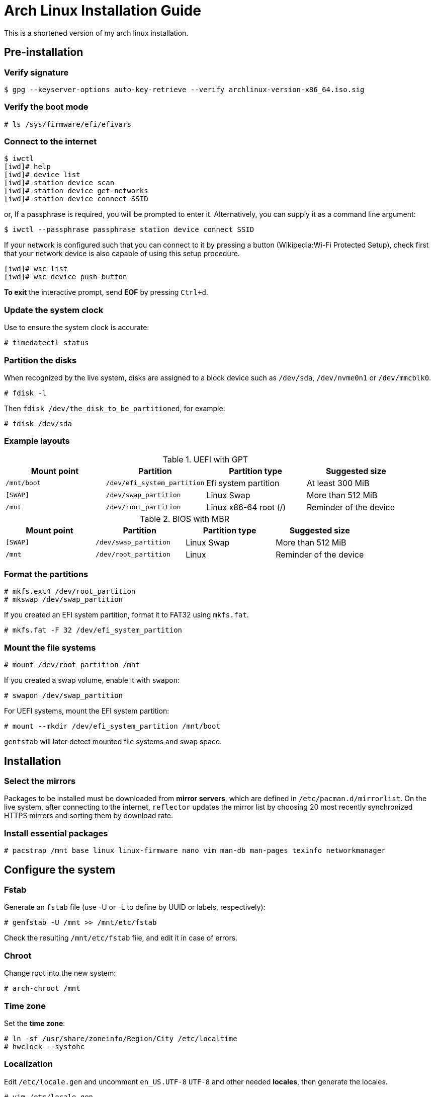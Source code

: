 = Arch Linux Installation Guide =

This is a shortened version of my arch linux installation.

== Pre-installation ==

=== Verify signature ===

 $ gpg --keyserver-options auto-key-retrieve --verify archlinux-version-x86_64.iso.sig

=== Verify the boot mode ===

 # ls /sys/firmware/efi/efivars

=== Connect to the internet ===

 $ iwctl
 [iwd]# help
 [iwd]# device list
 [iwd]# station device scan
 [iwd]# station device get-networks
 [iwd]# station device connect SSID

or, If a passphrase is required, you will be prompted to enter it. Alternatively, you can supply it as a command line argument:

 $ iwctl --passphrase passphrase station device connect SSID

If your network is configured such that you can connect to it by pressing a button (Wikipedia:Wi-Fi Protected Setup), check first that your network device is also capable of using this setup procedure.

 [iwd]# wsc list
 [iwd]# wsc device push-button

*To exit* the interactive prompt, send *EOF* by pressing `Ctrl+d`.

=== Update the system clock ===

Use to ensure the system clock is accurate:

 # timedatectl status

=== Partition the disks ===

When recognized by the live system, disks are assigned to a block device such as `/dev/sda`, `/dev/nvme0n1` or `/dev/mmcblk0`.

 # fdisk -l

Then `fdisk /dev/the_disk_to_be_partitioned`, for example:

 # fdisk /dev/sda

=== Example layouts ===

.UEFI with GPT
|===
|Mount point |Partition |Partition type |Suggested size

|`/mnt/boot`
|`/dev/efi_system_partition`
|Efi system partition
|At least 300 MiB 

|`[SWAP]`
|`/dev/swap_partition`
|Linux Swap
|More than 512 MiB

|`/mnt`
|`/dev/root_partition`
|Linux x86-64 root (/) 
|Reminder of the device
|===

.BIOS with MBR
|===
|Mount point |Partition |Partition type |Suggested size

|`[SWAP]`
|`/dev/swap_partition`
|Linux Swap
|More than 512 MiB

|`/mnt`
|`/dev/root_partition`
|Linux
|Reminder of the device |
|===

=== Format the partitions ===

 # mkfs.ext4 /dev/root_partition
 # mkswap /dev/swap_partition

If you created an EFI system partition, format it to FAT32 using `mkfs.fat`.

 # mkfs.fat -F 32 /dev/efi_system_partition

=== Mount the file systems ===

 # mount /dev/root_partition /mnt

If you created a swap volume, enable it with `swapon`:

 # swapon /dev/swap_partition

For UEFI systems, mount the EFI system partition:

 # mount --mkdir /dev/efi_system_partition /mnt/boot

`genfstab` will later detect mounted file systems and swap space.

== Installation ==

=== Select the mirrors ===

Packages to be installed must be downloaded from *mirror servers*, which are defined in `/etc/pacman.d/mirrorlist`. On the live system, after connecting to the internet, `reflector` updates the mirror list by choosing 20 most recently synchronized HTTPS mirrors and sorting them by download rate.

=== Install essential packages ===

 # pacstrap /mnt base linux linux-firmware nano vim man-db man-pages texinfo networkmanager

== Configure the system ==

=== Fstab ===

Generate an `fstab` file (use -U or -L to define by UUID or labels, respectively):

 # genfstab -U /mnt >> /mnt/etc/fstab

Check the resulting `/mnt/etc/fstab` file, and edit it in case of errors.

=== Chroot ===

Change root into the new system:

 # arch-chroot /mnt

=== Time zone ===

Set the *time zone*:

 # ln -sf /usr/share/zoneinfo/Region/City /etc/localtime
 # hwclock --systohc

=== Localization ===

Edit `/etc/locale.gen` and uncomment `en_US.UTF-8` `UTF-8` and other needed *locales*, then generate the locales.

 # vim /etc/locale.gen
 # locale-gen

Create the `locale.conf` file, and set the LANG variable accordingly:

 # vim /etc/locale.conf

*add*:

 LANG=en_US.UTF-8

=== Network configuration ===

 # vim /etc/hostname

*add*: 

 myhostname

*Edit* `/etc/hosts` file:

 # vim /etc/hosts`

 127.0.0.1     localhost
 ::1           localhost
 127.0.1.1     myhostname

=== Root password ===

 # passwd

=== Boot loader ===

Choose and install a Linux-capable boot loader. If you have an Intel or AMD CPU, enable microcode updates in addition.

==== BIOS ====

 # pacman -S grub
 # grub-install --target=i386-pc /dev/sdX
 # pacman -S intel-ucode
 # grub-mkconfig -o /boot/grub/grub.cfg

==== UEFI ====

 # pacman -S grub efibootmgr
 # grub-install --target=x86_64-efi --efi-directory=esp --bootloader-id=GRUB
 # pacman -S intel-ucode
 # grub-mkconfig -o /boot/grub/grub.cfg

substitute `*esp*` with its mount point(`*/boot*`).

== Reboot ==

Exit the chroot environment by typing `exit` or pressing `Ctrl+d`.

Optionally manually unmount all the partitions with `umount -R /mnt`: this allows noticing any "busy" partitions, and finding the cause with `fuser`.

Finally, restart the machine by typing `reboot`: any partitions still mounted will be automatically unmounted by systemd. Remember to remove the installation medium and then login into the new system with the root account.

== Post-installation ==

=== Adding user ===

 # useradd -m username
 # passwd username

Adding `-m/--create-home` to create home directory for user.


=== Connect to internet ===

Start & enable installed `networkmanager`.

 # systemctl enable NetworkManager --now

Connect to the internet with `nmcli` or `nmtui` command.

=== etc ===

 # pacman -Syu
 # pacman -S base-devel bash-completion git sudo xdg-user-dirs reflector
 # EDITOR=nano visudo

Additionaly you can install `firewalld` as firewall service.

 # pacman -S firewalld
 # systemctl enable firewalld --now

`reboot` and login with new user, then generate home directories: $ `xdg-user-dirs-update`.

== List applications ==

Display server: `xorg` or just `xorg-server`

Along w/ display server: `xf86-video-intel` +*+*not recommended*

Intel: `mesa` `lib32-mesa`

Along w/ window manager: `xorg-xinit`

Text editor: `vim` `gvim` `neovim`

Application launcher: `dmenu`

Terminal emulator: `st` `rxvt-unicode` `termite`

Web browser: `firefox` `chromium` `midori`

Audio packages: `alsa-utils` `pulseaudio` `pulseaudio-alsa`

Office: `libreoffice-still`

Others: `gimp` `inkscape`

File manager: `nnn` `thunar` `vifm` `ranger`

Pdf viewer: `zathura` `zathura-pdf-mupdf` `zathura-ps`

Markdown editor: `ghostwriter`

Image processing: `feh` `scrot` `picom`

Archive and compress: `zip` `unzip`

Utils: `udisks2` `pass` `xclip` `nodejs` `npm` `pandoc` `neofetch` `htop` `dmidecode` `wget` `ntfs-3g`

Fonts: `noto-fonts-emoji` `ttf-font-awesome` `adobe-source-code-pro-fonts` `otf-ipafont` `ttf-baekmuk`

Video player: `mpv` `vlc`

Music player: `cmus`

RSS: `newsboat`

Sreenrecorder: `simplescreenrecorder` `screekey`
